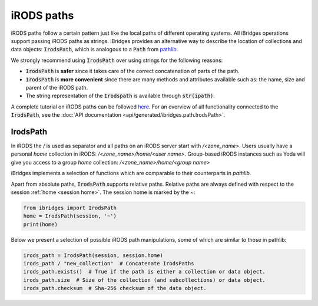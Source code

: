 iRODS paths
===========


iRODS paths follow a certain pattern just like the local paths of different operating systems.
All iBridges operations support passing iRODS paths as strings. iBridges provides an alternative way
to describe the location of collections and data objects: :code:`IrodsPath`, which is analogous to a :code:`Path`
from `pathlib <https://docs.python.org/3/library/pathlib.html>`__.

We strongly recommend using :code:`IrodsPath` over using strings for the following reasons:

- :code:`IrodsPath` is **safer** since it takes care of the correct concatenation of parts of the path.
- :code:`IrodsPath` is **more convenient** since there are many methods and attributes available such as: the name, size and parent of the iRODS path.
- The string representation of the :code:`Irodspath` is available through :code:`str(ipath)`.

A complete tutorial on iRODS paths can be followed `here <https://github.com/UtrechtUniversity/iBridges/tree/main/tutorials>`__. For an overview of
all functionality connected to the :code:`IrodsPath`, see the :doc:`API documentation <api/generated/ibridges.path.IrodsPath>`. 

IrodsPath
---------

In iRODS the `/` is used as separator and all paths on an iRODS server start with `/<zone_name>`.
Users usually have a personal `home` collection in iRODS: `/<zone_name>/home/<user name>`.
Group-based iRODS instances such as Yoda will give you access to a group `home` collection: `/<zone_name>/home/<group name>`

iBridges implements a selection of functions which are comparable to their counterparts in `pathlib`.

Apart from absolute paths, :code:`IrodsPath` supports relative paths. Relative paths are always
defined with respect to the session :ref:`home <session home>`. The session home is marked by the ~:

.. code-block:: python

    from ibridges import IrodsPath
    home = IrodsPath(session, '~')
    print(home)


Below we present a selection of possible iRODS path manipulations, some of which are similar to those in pathlib:

.. code-block:: python

    irods_path = IrodsPath(session, session.home)
    irods_path / "new_collection"  # Concatenate IrodsPaths
    irods_path.exists()  # True if the path is either a collection or data object.
    irods_path.size  # Size of the collection (and subcollections) or data object.
    irods_path.checksum  # Sha-256 checksum of the data object.
